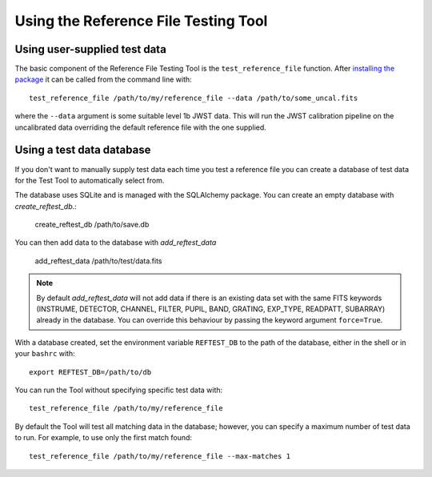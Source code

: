 *************************************
Using the Reference File Testing Tool
*************************************

Using user-supplied test data
=============================

The basic component of the Reference File Testing Tool is the ``test_reference_file`` function.  After
`installing the package <install.html>`_ it can be called from the command line with::

    test_reference_file /path/to/my/reference_file --data /path/to/some_uncal.fits

where the ``--data`` argument is some suitable level 1b JWST data.  This will run the JWST calibration pipeline on the
uncalibrated data overriding the default reference file with the one supplied.

Using a test data database
==========================

If you don't want to manually supply test data each time you test a reference file you can create a database of test
data for the Test Tool to automatically select from.

The database uses SQLite and is managed with the SQLAlchemy package.  You can create an empty database with
`create_reftest_db`.:

    create_reftest_db /path/to/save.db

You can then add data to the database with `add_reftest_data`

    add_reftest_data /path/to/test/data.fits

.. note::

    By default `add_reftest_data` will not add data if there is an existing data set with the
    same FITS keywords (INSTRUME, DETECTOR, CHANNEL, FILTER, PUPIL, BAND, GRATING, EXP_TYPE, READPATT, SUBARRAY) already
    in the database.  You can override this behaviour by passing the keyword argument ``force=True``.

With a database created, set the environment variable ``REFTEST_DB`` to the path of the database, either in the shell or
in your ``bashrc`` with::

    export REFTEST_DB=/path/to/db

You can run the Tool without specifying specific test data with::

    test_reference_file /path/to/my/reference_file

By default the Tool will test all matching data in the database; however, you can specify a maximum number of test data
to run.  For example, to use only the first match found::

    test_reference_file /path/to/my/reference_file --max-matches 1


